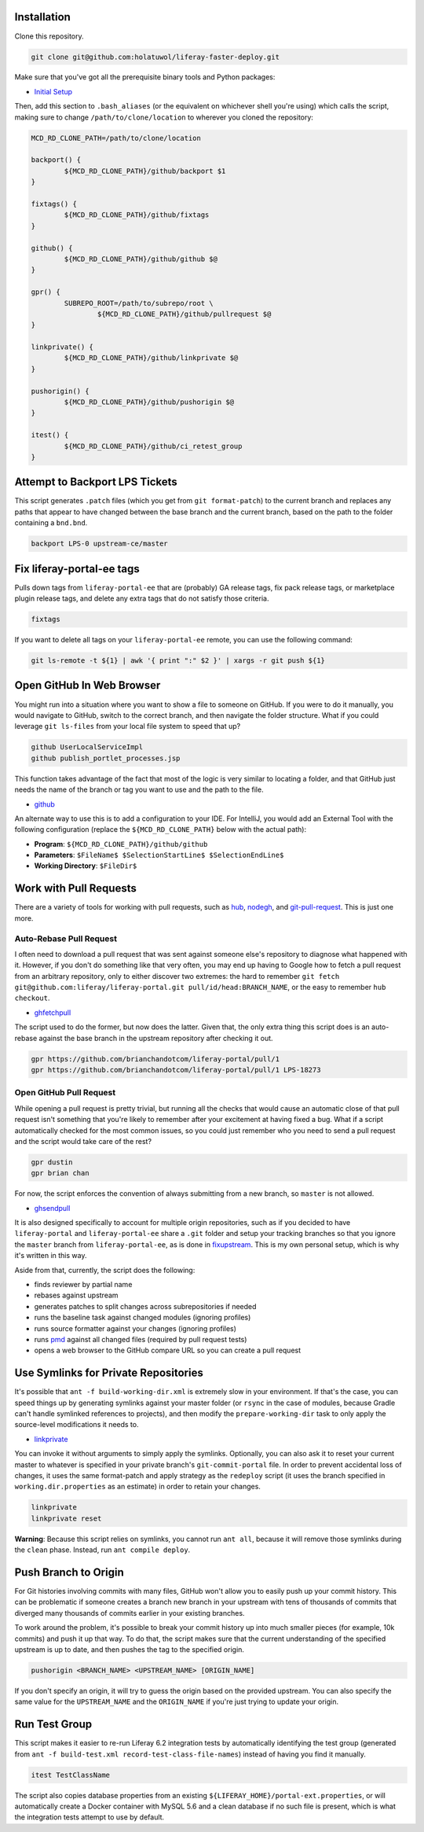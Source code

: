 Installation
============

Clone this repository.

.. code-block:: bash

	git clone git@github.com:holatuwol/liferay-faster-deploy.git

Make sure that you've got all the prerequisite binary tools and Python packages:

* `Initial Setup <../SETUP.rst>`__

Then, add this section to ``.bash_aliases`` (or the equivalent on whichever shell you're using) which calls the script, making sure to change ``/path/to/clone/location`` to wherever you cloned the repository:

.. code-block:: bash

	MCD_RD_CLONE_PATH=/path/to/clone/location

	backport() {
		${MCD_RD_CLONE_PATH}/github/backport $1
	}

	fixtags() {
		${MCD_RD_CLONE_PATH}/github/fixtags
	}

	github() {
		${MCD_RD_CLONE_PATH}/github/github $@
	}

	gpr() {
		SUBREPO_ROOT=/path/to/subrepo/root \
			${MCD_RD_CLONE_PATH}/github/pullrequest $@
	}

	linkprivate() {
		${MCD_RD_CLONE_PATH}/github/linkprivate $@
	}

	pushorigin() {
		${MCD_RD_CLONE_PATH}/github/pushorigin $@
	}

	itest() {
		${MCD_RD_CLONE_PATH}/github/ci_retest_group
	}

Attempt to Backport LPS Tickets
===============================

This script generates ``.patch`` files (which you get from ``git format-patch``) to the current branch and replaces any paths that appear to have changed between the base branch and the current branch, based on the path to the folder containing a ``bnd.bnd``.

.. code-block:: bash

	backport LPS-0 upstream-ce/master

Fix liferay-portal-ee tags
==========================

Pulls down tags from ``liferay-portal-ee`` that are (probably) GA release tags, fix pack release tags, or marketplace plugin release tags, and delete any extra tags that do not satisfy those criteria.

.. code-block:: bash

	fixtags

If you want to delete all tags on your ``liferay-portal-ee`` remote, you can use the following command:

.. code-block:: bash

	git ls-remote -t ${1} | awk '{ print ":" $2 }' | xargs -r git push ${1}

Open GitHub In Web Browser
==========================

You might run into a situation where you want to show a file to someone on GitHub. If you were to do it manually, you would navigate to GitHub, switch to the correct branch, and then navigate the folder structure. What if you could leverage ``git ls-files`` from your local file system to speed that up?

.. code-block:: bash

	github UserLocalServiceImpl
	github publish_portlet_processes.jsp

This function takes advantage of the fact that most of the logic is very similar to locating a folder, and that GitHub just needs the name of the branch or tag you want to use and the path to the file.

* `github <github>`__

An alternate way to use this is to add a configuration to your IDE. For IntelliJ, you would add an External Tool with the following configuration (replace the ``${MCD_RD_CLONE_PATH}`` below with the actual path):

* **Program**: ``${MCD_RD_CLONE_PATH}/github/github``
* **Parameters**: ``$FileName$ $SelectionStartLine$ $SelectionEndLine$``
* **Working Directory**: ``$FileDir$``

Work with Pull Requests
=======================

There are a variety of tools for working with pull requests, such as `hub <https://github.com/github/hub>`__, `nodegh <https://github.com/node-gh/gh>`__, and `git-pull-request <https://github.com/liferay/git-tools/tree/master/git-pull-request>`__. This is just one more.

Auto-Rebase Pull Request
~~~~~~~~~~~~~~~~~~~~~~~~

I often need to download a pull request that was sent against someone else's repository to diagnose what happened with it. However, if you don't do something like that very often, you may end up having to Google how to fetch a pull request from an arbitrary repository, only to either discover two extremes: the hard to remember ``git fetch git@github.com:liferay/liferay-portal.git pull/id/head:BRANCH_NAME``, or the easy to remember ``hub checkout``.

* `ghfetchpull <ghfetchpull>`__

The script used to do the former, but now does the latter. Given that, the only extra thing this script does is an auto-rebase against the base branch in the upstream repository after checking it out.

.. code-block:: bash

	gpr https://github.com/brianchandotcom/liferay-portal/pull/1
	gpr https://github.com/brianchandotcom/liferay-portal/pull/1 LPS-18273

Open GitHub Pull Request
~~~~~~~~~~~~~~~~~~~~~~~~

While opening a pull request is pretty trivial, but running all the checks that would cause an automatic close of that pull request isn't something that you're likely to remember after your excitement at having fixed a bug. What if a script automatically checked for the most common issues, so you could just remember who you need to send a pull request and the script would take care of the rest?

.. code-block:: bash

	gpr dustin
	gpr brian chan

For now, the script enforces the convention of always submitting from a new branch, so ``master`` is not allowed.

* `ghsendpull <ghsendpull>`__

It is also designed specifically to account for multiple origin repositories, such as if you decided to have ``liferay-portal`` and ``liferay-portal-ee`` share a ``.git`` folder and setup your tracking branches so that you ignore the ``master`` branch from ``liferay-portal-ee``, as is done in `fixupstream <fixupstream>`__. This is my own personal setup, which is why it's written in this way.

Aside from that, currently, the script does the following:

* finds reviewer by partial name
* rebases against upstream
* generates patches to split changes across subrepositories if needed
* runs the baseline task against changed modules (ignoring profiles)
* runs source formatter against your changes (ignoring profiles)
* runs `pmd <https://pmd.github.io>`__ against all changed files (required by pull request tests)
* opens a web browser to the GitHub compare URL so you can create a pull request

Use Symlinks for Private Repositories
=====================================

It's possible that ``ant -f build-working-dir.xml`` is extremely slow in your environment. If that's the case, you can speed things up by generating symlinks against your master folder (or ``rsync`` in the case of modules, because Gradle can't handle symlinked references to projects), and then modify the ``prepare-working-dir`` task to only apply the source-level modifications it needs to.

* `linkprivate <linkprivate>`__

You can invoke it without arguments to simply apply the symlinks. Optionally, you can also ask it to reset your current master to whatever is specified in your private branch's ``git-commit-portal`` file. In order to prevent accidental loss of changes, it uses the same format-patch and apply strategy as the ``redeploy`` script (it uses the branch specified in ``working.dir.properties`` as an estimate) in order to retain your changes.

.. code-block:: bash

	linkprivate
	linkprivate reset

**Warning**: Because this script relies on symlinks, you cannot run ``ant all``, because it will remove those symlinks during the ``clean`` phase. Instead, run ``ant compile deploy``.

Push Branch to Origin
=====================

For Git histories involving commits with many files, GitHub won't allow you to easily push up your commit history. This can be problematic if someone creates a branch new branch in your upstream with tens of thousands of commits that diverged many thousands of commits earlier in your existing branches.

To work around the problem, it's possible to break your commit history up into much smaller pieces (for example, 10k commits) and push it up that way. To do that, the script makes sure that the current understanding of the specified upstream is up to date, and then pushes the tag to the specified origin.

.. code-block:: bash

	pushorigin <BRANCH_NAME> <UPSTREAM_NAME> [ORIGIN_NAME]

If you don't specify an origin, it will try to guess the origin based on the provided upstream. You can also specify the same value for the ``UPSTREAM_NAME`` and the ``ORIGIN_NAME`` if you're just trying to update your origin.

Run Test Group
==============

This script makes it easier to re-run Liferay 6.2 integration tests by automatically identifying the test group (generated from ``ant -f build-test.xml record-test-class-file-names``) instead of having you find it manually.

.. code-block:: bash

	itest TestClassName

The script also copies database properties from an existing ``${LIFERAY_HOME}/portal-ext.properties``, or will automatically create a Docker container with MySQL 5.6 and a clean database if no such file is present, which is what the integration tests attempt to use by default.